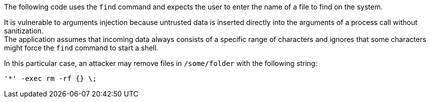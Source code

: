 The following code uses the `find` command and expects the user to enter the
name of a file to find on the system.

It is vulnerable to arguments injection because untrusted data is inserted
directly into the arguments of a process call without sanitization. +
The application assumes that incoming data always consists of a specific range
of characters and ignores that some characters might force the `find` command
to start a shell.

In this particular case, an attacker may remove files in `/some/folder` with the following string:

----
'*' -exec rm -rf {} \; 
----
